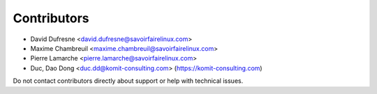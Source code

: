 Contributors
------------

* David Dufresne <david.dufresne@savoirfairelinux.com>
* Maxime Chambreuil <maxime.chambreuil@savoirfairelinux.com>
* Pierre Lamarche <pierre.lamarche@savoirfairelinux.com>
* Duc, Dao Dong <duc.dd@komit-consulting.com> (https://komit-consulting.com)

Do not contact contributors directly about support or help with technical issues.
